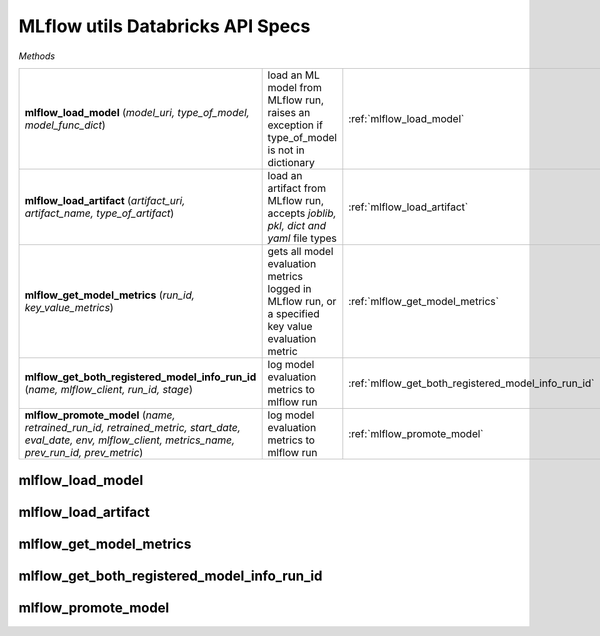 MLflow utils Databricks API Specs
~~~~~~~~~~~~~~~~~~~~~~~~~~~~~~~~~

`Methods`

.. list-table::
   :widths: 100 50 50

   * -  **mlflow_load_model** (`model_uri, type_of_model, model_func_dict`)
     - load an ML model from MLflow run, raises an exception if type_of_model is not in dictionary
     - :ref:`mlflow_load_model`
   * -  **mlflow_load_artifact** (`artifact_uri, artifact_name, type_of_artifact`)
     - load an artifact from MLflow run, accepts `joblib, pkl, dict and yaml` file types
     - :ref:`mlflow_load_artifact`
   * -  **mlflow_get_model_metrics** (`run_id, key_value_metrics`)
     - gets all model evaluation metrics logged in MLflow run, or a specified key value evaluation metric
     - :ref:`mlflow_get_model_metrics`
   * -  **mlflow_get_both_registered_model_info_run_id** (`name, mlflow_client, run_id, stage`)
     - log model evaluation metrics to mlflow run
     - :ref:`mlflow_get_both_registered_model_info_run_id`
   * -  **mlflow_promote_model** (`name, retrained_run_id, retrained_metric, start_date, eval_date, env, mlflow_client, metrics_name, prev_run_id, prev_metric`)
     - log model evaluation metrics to mlflow run
     - :ref:`mlflow_promote_model`

.. _mlflow_load_model:

mlflow_load_model
-----------------
.. py:function:: mlflow_load_model(model_uri: str, type_of_model: str, model_func_dict: dict,)
   load an ML model from MLflow run, raises an exception if type_of_model is not in dictionary

   :param model_uri: model location uri from MLflow run
   :type model_uri: str
   :param type_of_model: name of type of model; `sk_model, pytorch, python_model, keras, etc`
   :type type_of_model: str
   :param model_func_dict: dictionary of allowed models to be loaded
   :type model_func_dict: dict
   :return: any allowed model callable
   :rtype: Any

.. _mlflow_load_artifact:

mlflow_load_artifact
--------------------
.. py:function:: mlflow_load_artifact(artifact_uri: str, artifact_name: str, type_of_artifact: str = "joblib",)
   load an artifact from MLflow run, accepts `joblib, pkl, dict and yaml` file types

   :param artifact_uri: artifact uri location from MLflow run
   :type artifact_uri: str
   :param artifact_name: name of artifact
   :type artifact_name: str
   :param type_of_artifact: filetype, accepts `joblib, pkl, dict and yaml` file types
   :type type_of_artifact: str
   :return: returns a callable python object; dictionary, pandas dataframe, list
   :rtype: Any

.. _mlflow_get_model_metrics:

mlflow_get_model_metrics
------------------------
.. py:function:: mlflow_get_model_metrics(run_id: str, key_value_metrics: str = None,)
   gets all model evaluation metrics logged in MLflow run, or a specified key value evaluation metric

   :param run_id: unique identifier of MLflow run
   :type run_id: str
   :param key_value_metrics: name of evaluation metric
   :type key_value_metrics: str
   :return: all of evaluation metric (Dict), or singular evaluation metric as float or int
   :rtype: Union[float, int, Dict]

.. _mlflow_get_both_registered_model_info_run_id:

mlflow_get_both_registered_model_info_run_id
--------------------------------------------
.. py:function:: mlflow_get_both_registered_model_info_run_id(name: str, mlflow_client: mlflow.tracking.client.MlflowClient, run_id: str = None, stage: str = "Production",)
   returns the registered model information from the specified MLflow run_id, and the MLflow run_id of the specified staging tag; Staging, Archived or Production

   :param name: name of model
   :type name: str
   :param mlflow_client: mlflow client
   :type mlflow_client: mlflow.tracking.client.MlflowClient
   :param run_id: unique identifier of MLflow run
   :type run_id: float
   :param stage: name of stage
   :type stage: str
   :return: run_id, registered model information
   :rtype: Tuple[str, Dict]

.. _mlflow_promote_model:

mlflow_promote_model
--------------------
.. py:function:: mlflow_promote_model(name: str, retrained_run_id: str, retrained_metric: float, start_date: str, eval_date: str, env: str, mlflow_client: mlflow.tracking.client.MlflowClient, metrics_name: str, prev_run_id: str = None, prev_metric: float = 0.0,)
   function that decides if we need to promote model to the staging tag if there is no model in the specified staging tag, and

   :param key: name of evaluation metric
   :type key: str
   :param retrained_run_id: unique identifier of retrained MLflow run
   :type retrained_run_id: str
   :param retrained_metric: retrained model primary evaluation metric
   :type retrained_metric: float
   :param start_date: start date of dataset
   :type start_date: str
   :param eval_date: end date of dataset
   :type eval_date: str
   :param env: name of environment; `staging, dev, prod`
   :type env: str
   :param mlflow_client: initialised MLflow client
   :type mlflow_client: mlflow.tracking.client.MlflowClient
   :param metrics_name: name of evaluation metrics
   :type metrics_name: str
   :param prev_run_id: unique identifier of previous MLflow run
   :type prev_run_id: str
   :param prev_metric: previous MLflow run evaluation metric
   :type prev_metric: float
   :return: string response of the promotion of model
   :rtype: str
